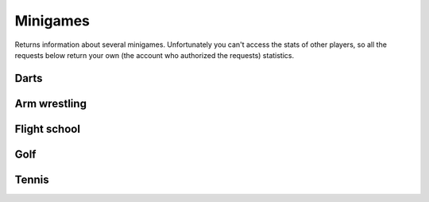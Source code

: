 Minigames
=========

Returns information about several minigames. Unfortunately you can't
access the stats of other players, so all the requests below return your
own (the account who authorized the requests) statistics.

Darts
-----

.. http:get:: /games/gtav/api/minigames/sport?minigame=darts&slot=Freemode

  **Example request**:

  .. sourcecode:: http

    GET /games/gtav/api/minigames/sport?minigame=darts&slot=Freemode HTTP/1.1
    Host: socialclub.rockstargames.com

  **Example response** `(full) <_static/responses/minigames_darts.txt>`_:

  .. include:: _static/responses/minigames_darts.txt
    :literal:
    :code: json
    :end-line: 30

  :query slot: needs to be ``Freeroam``

Arm wrestling
-------------

.. http:get:: /games/gtav/api/minigames/sport?minigame=armwrestling&slot=Freemode

  **Example request**:

  .. sourcecode:: http

    GET /games/gtav/api/minigames/sport?minigame=armwrestling&slot=Freemode HTTP/1.1
    Host: socialclub.rockstargames.com

  **Example response** `(full) <_static/responses/minigames_armwrestling.txt>`_:

  .. include:: _static/responses/minigames_armwrestling.txt
    :literal:
    :code: json
    :end-line: 30

  :query slot: needs to be ``Freeroam``

Flight school
-------------

.. http:get:: /games/gtav/api/minigames/sport?minigame=flightschool&slot=Freemode

  **Example request**:

  .. sourcecode:: http

    GET /games/gtav/api/minigames/sport?minigame=flightschool&slot=Freemode HTTP/1.1
    Host: socialclub.rockstargames.com

  **Example response** `(full) <_static/responses/minigames_flightschool.txt>`_:

  .. include:: _static/responses/minigames_flightschool.txt
    :literal:
    :code: json
    :end-line: 30

  :query slot: needs to be ``Freeroam``

Golf
----

.. http:get:: /games/gtav/api/minigames/sport?minigame=golf&slot=Freemode

  **Example request**:

  .. sourcecode:: http

    GET /games/gtav/api/minigames/sport?minigame=golf&slot=Freemode HTTP/1.1
    Host: socialclub.rockstargames.com

  **Example response** `(full) <_static/responses/minigames_golf.txt>`_:

  .. include:: _static/responses/minigames_golf.txt
    :literal:
    :code: json
    :end-line: 30

  :query slot: needs to be ``Freeroam``

Tennis
------

.. http:get:: /games/gtav/api/minigames/sport?minigame=tennis&slot=Freemode

  **Example request**:

  .. sourcecode:: http

    GET /games/gtav/api/minigames/sport?minigame=tennis&slot=Freemode HTTP/1.1
    Host: socialclub.rockstargames.com

  **Example response** `(full) <_static/responses/minigames_tennis.txt>`_:

  .. include:: _static/responses/minigames_tennis.txt
    :literal:
    :code: json
    :end-line: 30

  :query slot: needs to be ``Freeroam``
